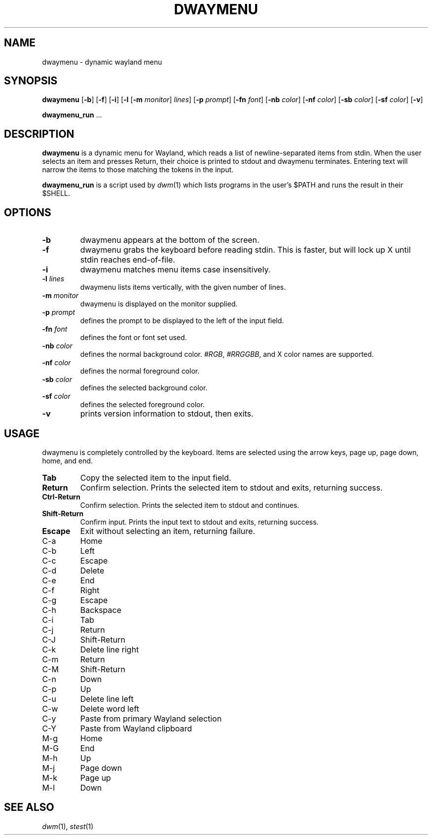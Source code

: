.TH DWAYMENU 1 dwaymenu\-VERSION
.SH NAME
dwaymenu \- dynamic wayland menu
.SH SYNOPSIS
.B dwaymenu
.RB [ \-b ]
.RB [ \-f ]
.RB [ \-i ]
.RB [ \-l
.RB [ \-m
.IR monitor ]
.IR lines ]
.RB [ \-p
.IR prompt ]
.RB [ \-fn
.IR font ]
.RB [ \-nb
.IR color ]
.RB [ \-nf
.IR color ]
.RB [ \-sb
.IR color ]
.RB [ \-sf
.IR color ]
.RB [ \-v ]
.P
.BR dwaymenu_run " ..."
.SH DESCRIPTION
.B dwaymenu
is a dynamic menu for Wayland, which reads a list of newline\-separated items from
stdin.  When the user selects an item and presses Return, their choice is printed
to stdout and dwaymenu terminates.  Entering text will narrow the items to those
matching the tokens in the input.
.P
.B dwaymenu_run
is a script used by
.IR dwm (1)
which lists programs in the user's $PATH and runs the result in their $SHELL.
.SH OPTIONS
.TP
.B \-b
dwaymenu appears at the bottom of the screen.
.TP
.B \-f
dwaymenu grabs the keyboard before reading stdin.  This is faster, but will lock up
X until stdin reaches end\-of\-file.
.TP
.B \-i
dwaymenu matches menu items case insensitively.
.TP
.BI \-l " lines"
dwaymenu lists items vertically, with the given number of lines.
.TP
.BI \-m " monitor"
dwaymenu is displayed on the monitor supplied.
.TP
.BI \-p " prompt"
defines the prompt to be displayed to the left of the input field.
.TP
.BI \-fn " font"
defines the font or font set used.
.TP
.BI \-nb " color"
defines the normal background color.
.IR #RGB ,
.IR #RRGGBB ,
and X color names are supported.
.TP
.BI \-nf " color"
defines the normal foreground color.
.TP
.BI \-sb " color"
defines the selected background color.
.TP
.BI \-sf " color"
defines the selected foreground color.
.TP
.B \-v
prints version information to stdout, then exits.
.SH USAGE
dwaymenu is completely controlled by the keyboard.  Items are selected using the
arrow keys, page up, page down, home, and end.
.TP
.B Tab
Copy the selected item to the input field.
.TP
.B Return
Confirm selection.  Prints the selected item to stdout and exits, returning
success.
.TP
.B Ctrl-Return
Confirm selection.  Prints the selected item to stdout and continues.
.TP
.B Shift\-Return
Confirm input.  Prints the input text to stdout and exits, returning success.
.TP
.B Escape
Exit without selecting an item, returning failure.
.TP
C\-a
Home
.TP
C\-b
Left
.TP
C\-c
Escape
.TP
C\-d
Delete
.TP
C\-e
End
.TP
C\-f
Right
.TP
C\-g
Escape
.TP
C\-h
Backspace
.TP
C\-i
Tab
.TP
C\-j
Return
.TP
C\-J
Shift-Return
.TP
C\-k
Delete line right
.TP
C\-m
Return
.TP
C\-M
Shift-Return
.TP
C\-n
Down
.TP
C\-p
Up
.TP
C\-u
Delete line left
.TP
C\-w
Delete word left
.TP
C\-y
Paste from primary Wayland selection
.TP
C\-Y
Paste from Wayland clipboard
.TP
M\-g
Home
.TP
M\-G
End
.TP
M\-h
Up
.TP
M\-j
Page down
.TP
M\-k
Page up
.TP
M\-l
Down
.SH SEE ALSO
.IR dwm (1),
.IR stest (1)
